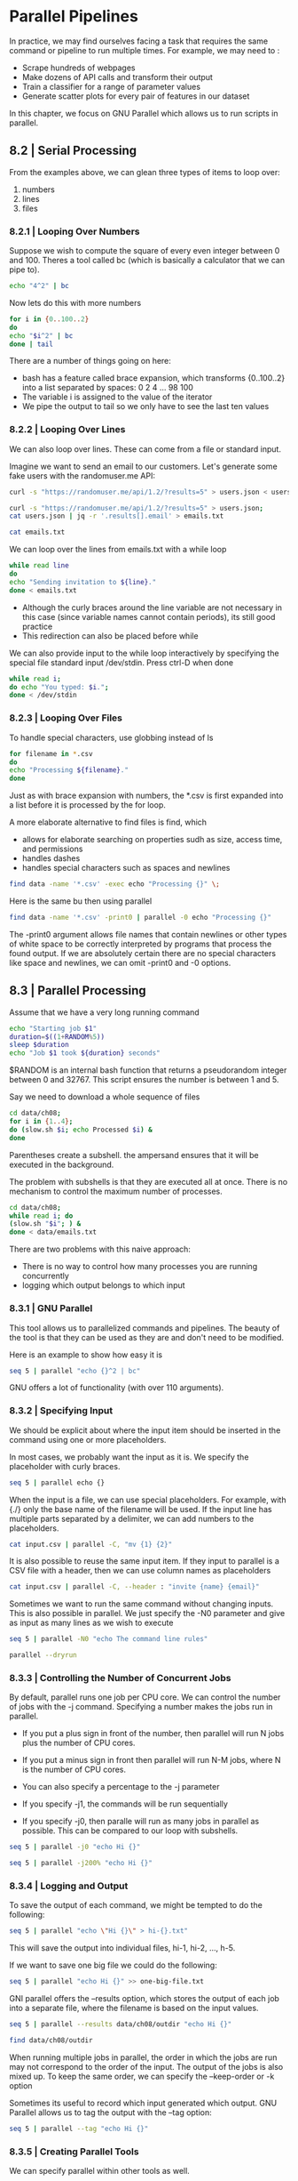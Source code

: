* Parallel Pipelines

In practice, we may find ourselves facing a task that requires the same command or pipeline to run multiple times. For example, we may need to :

- Scrape hundreds of webpages
- Make dozens of API calls and transform their output
- Train a classifier for a range of parameter values
- Generate scatter plots for every pair of features in our dataset 

In this chapter, we focus on GNU Parallel which allows us to run scripts in parallel.

** 8.2 | Serial Processing 

From the examples above, we can glean three types of items to loop over: 

1. numbers
2. lines
3. files

*** 8.2.1 | Looping Over Numbers 

Suppose we wish to compute the square of every even integer between 0 and 100. Theres a tool called bc (which is basically a calculator that we can pipe to). 

#+BEGIN_SRC bash :results verbatim
echo "4^2" | bc
#+END_SRC

#+RESULTS:
: 16

Now lets do this with more numbers 

#+BEGIN_SRC bash :results verbatim
for i in {0..100..2}
do
echo "$i^2" | bc
done | tail
#+END_SRC

#+RESULTS:
#+begin_example
6724
7056
7396
7744
8100
8464
8836
9216
9604
10000
#+end_example

There are a number of things going on here: 

- bash has a feature called brace expansion, which transforms {0..100..2} into a list separated by spaces: 0 2 4 ... 98 100
- The variable i is assigned to the value of the iterator
- We pipe the output to tail so we only have to see the last ten values 

*** 8.2.2 | Looping Over Lines 

We can also loop over lines. These can come from a file or standard input. 

Imagine we want to send an email to our customers. Let's generate some fake users with the randomuser.me API: 

#+RESULTS:

#+BEGIN_SRC bash :results verbatim
curl -s "https://randomuser.me/api/1.2/?results=5" > users.json < users.json jq -r '.results[] | "email"' > emails.txt
#+END_SRC

#+RESULTS:

#+BEGIN_SRC bash :results verbatim
curl -s "https://randomuser.me/api/1.2/?results=5" > users.json;
cat users.json | jq -r '.results[].email' > emails.txt
#+END_SRC

#+RESULTS:

#+BEGIN_SRC bash :results verbatim
cat emails.txt
#+END_SRC

#+RESULTS:
: joel.ahola@example.com
: brayden.sims@example.com
: sheetal.vanzandvoort@example.com
: dalva.costa@example.com
: beau.hughes@example.com

We can loop over the lines from emails.txt with a while loop

#+BEGIN_SRC bash :results verbatim
while read line 
do
echo "Sending invitation to ${line}."
done < emails.txt
#+END_SRC

#+RESULTS:
: Sending invitation to joel.ahola@example.com.
: Sending invitation to brayden.sims@example.com.
: Sending invitation to sheetal.vanzandvoort@example.com.
: Sending invitation to dalva.costa@example.com.
: Sending invitation to beau.hughes@example.com.

- Although the curly braces around the line variable are not necessary in this case (since variable names cannot contain periods), its still good practice
- This redirection can also be placed before while 

We can also provide input to the while loop interactively by specifying the special file standard input /dev/stdin. Press ctrl-D when done 

#+BEGIN_SRC bash :results verbatim
while read i; 
do echo "You typed: $i."; 
done < /dev/stdin
#+END_SRC

#+RESULTS:
: You typed: while read i;.
: You typed: do echo "You typed: $i.";.

*** 8.2.3 | Looping Over Files 

To handle special characters, use globbing instead of ls 

#+BEGIN_SRC bash :results verbatim
for filename in *.csv 
do
echo "Processing ${filename}."
done
#+END_SRC

#+RESULTS:
#+begin_example
Processing countries.csv.
Processing datatypes.csv.
Processing immigration.csv.
Processing immigration-long.csv.
Processing investments2.csv.
Processing iris.csv.
Processing irismeta.csv.
Processing Iris-setosa.csv.
Processing Iris-versicolor.csv.
Processing Iris-virginica.csv.
Processing names-comma.csv.
Processing names.csv.
Processing tips.csv.
#+end_example

Just as with brace expansion with numbers, the *.csv is first expanded into a list before it is processed by the for loop. 

A more elaborate alternative to find files is find, which 

- allows for elaborate searching on properties sudh as size, access time, and permissions
- handles dashes
- handles special characters such as spaces and newlines 

#+BEGIN_SRC bash :results verbatim
find data -name '*.csv' -exec echo "Processing {}" \;
#+END_SRC

#+RESULTS:
#+begin_example
Processing data/ch03/data/imdb250.csv
Processing data/ch07/data/datatypes.csv
Processing data/ch07/data/investments2.csv
Processing data/ch09/data/wine-both-clean.csv
Processing data/ch09/data/wine-train.csv
Processing data/ch09/data/wine-both-cluster-cobweb.csv
Processing data/ch09/data/wine-test.csv
Processing data/ch09/data/predictions.csv
Processing data/ch09/data/wine-header.csv
Processing data/ch09/data/wine-white.csv
Processing data/ch09/data/wine-white-clean.csv
Processing data/ch09/data/wine-both-cluster-em.csv
Processing data/ch09/data/wine-both-cluster-simplekmeans.csv
Processing data/ch09/data/wine-red.csv
Processing data/ch09/data/wine-both-scaled.csv
Processing data/ch09/data/train/features.csv
Processing data/ch09/data/wine-both-xy.csv
Processing data/ch09/data/output/predictions.csv
Processing data/ch09/data/wine-red-clean.csv
Processing data/ch09/data/wine-balanced.csv
Processing data/ch05/data/names-comma.csv
Processing data/ch05/data/irismeta.csv
Processing data/ch05/data/names.csv
Processing data/ch05/data/Iris-virginica.csv
Processing data/ch05/data/Iris-setosa.csv
Processing data/ch05/data/Iris-versicolor.csv
Processing data/ch02/data-science-at-the-command-line-master/data/ch07/data/tips.csv
Processing data/ch02/data-science-at-the-command-line-master/data/ch07/data/iris.csv
Processing data/ch02/data-science-at-the-command-line-master/data/ch07/data/datatypes.csv
Processing data/ch02/data-science-at-the-command-line-master/data/ch07/data/investments2.csv
Processing data/ch02/data-science-at-the-command-line-master/data/ch09/data/wine-both-clean.csv
Processing data/ch02/data-science-at-the-command-line-master/data/ch09/data/wine-train.csv
Processing data/ch02/data-science-at-the-command-line-master/data/ch09/data/wine-both-cluster-cobweb.csv
Processing data/ch02/data-science-at-the-command-line-master/data/ch09/data/wine-test.csv
Processing data/ch02/data-science-at-the-command-line-master/data/ch09/data/predictions.csv
Processing data/ch02/data-science-at-the-command-line-master/data/ch09/data/wine-header.csv
Processing data/ch02/data-science-at-the-command-line-master/data/ch09/data/wine-white.csv
Processing data/ch02/data-science-at-the-command-line-master/data/ch09/data/wine-white-clean.csv
Processing data/ch02/data-science-at-the-command-line-master/data/ch09/data/wine-both-cluster-em.csv
Processing data/ch02/data-science-at-the-command-line-master/data/ch09/data/wine-both-cluster-simplekmeans.csv
Processing data/ch02/data-science-at-the-command-line-master/data/ch09/data/wine-red.csv
Processing data/ch02/data-science-at-the-command-line-master/data/ch09/data/wine-both-scaled.csv
Processing data/ch02/data-science-at-the-command-line-master/data/ch09/data/train/features.csv
Processing data/ch02/data-science-at-the-command-line-master/data/ch09/data/wine-both-xy.csv
Processing data/ch02/data-science-at-the-command-line-master/data/ch09/data/output/predictions.csv
Processing data/ch02/data-science-at-the-command-line-master/data/ch09/data/wine-red-clean.csv
Processing data/ch02/data-science-at-the-command-line-master/data/ch09/data/wine-balanced.csv
Processing data/ch02/data-science-at-the-command-line-master/data/.data/tips.csv
Processing data/ch02/data-science-at-the-command-line-master/data/.data/iris.csv
Processing data/ch02/data-science-at-the-command-line-master/data/ch05/data/names-comma.csv
Processing data/ch02/data-science-at-the-command-line-master/data/ch05/data/irismeta.csv
Processing data/ch02/data-science-at-the-command-line-master/data/ch05/data/names.csv
Processing data/ch02/data-science-at-the-command-line-master/data/ch05/data/Iris-virginica.csv
Processing data/ch02/data-science-at-the-command-line-master/data/ch05/data/Iris-setosa.csv
Processing data/ch02/data-science-at-the-command-line-master/data/ch05/data/tips.csv
Processing data/ch02/data-science-at-the-command-line-master/data/ch05/data/iris.csv
Processing data/ch02/data-science-at-the-command-line-master/data/ch05/data/Iris-versicolor.csv
#+end_example

Here is the same bu then using parallel 

#+BEGIN_SRC bash :results verbatim
find data -name '*.csv' -print0 | parallel -0 echo "Processing {}"
#+END_SRC

#+RESULTS:
#+begin_example
Processing data/ch03/data/imdb250.csv
Processing data/ch07/data/datatypes.csv
Processing data/ch07/data/investments2.csv
Processing data/ch09/data/wine-both-clean.csv
Processing data/ch09/data/wine-train.csv
Processing data/ch09/data/wine-both-cluster-cobweb.csv
Processing data/ch09/data/wine-test.csv
Processing data/ch09/data/predictions.csv
Processing data/ch09/data/wine-header.csv
Processing data/ch09/data/wine-white.csv
Processing data/ch09/data/wine-white-clean.csv
Processing data/ch09/data/wine-both-cluster-em.csv
Processing data/ch09/data/wine-both-cluster-simplekmeans.csv
Processing data/ch09/data/wine-red.csv
Processing data/ch09/data/wine-both-scaled.csv
Processing data/ch09/data/train/features.csv
Processing data/ch09/data/wine-both-xy.csv
Processing data/ch09/data/output/predictions.csv
Processing data/ch09/data/wine-red-clean.csv
Processing data/ch09/data/wine-balanced.csv
Processing data/ch05/data/names-comma.csv
Processing data/ch05/data/irismeta.csv
Processing data/ch05/data/names.csv
Processing data/ch05/data/Iris-virginica.csv
Processing data/ch05/data/Iris-setosa.csv
Processing data/ch05/data/Iris-versicolor.csv
Processing data/ch02/data-science-at-the-command-line-master/data/ch07/data/tips.csv
Processing data/ch02/data-science-at-the-command-line-master/data/ch07/data/iris.csv
Processing data/ch02/data-science-at-the-command-line-master/data/ch07/data/datatypes.csv
Processing data/ch02/data-science-at-the-command-line-master/data/ch07/data/investments2.csv
Processing data/ch02/data-science-at-the-command-line-master/data/ch09/data/wine-both-clean.csv
Processing data/ch02/data-science-at-the-command-line-master/data/ch09/data/wine-train.csv
Processing data/ch02/data-science-at-the-command-line-master/data/ch09/data/wine-both-cluster-cobweb.csv
Processing data/ch02/data-science-at-the-command-line-master/data/ch09/data/wine-test.csv
Processing data/ch02/data-science-at-the-command-line-master/data/ch09/data/predictions.csv
Processing data/ch02/data-science-at-the-command-line-master/data/ch09/data/wine-header.csv
Processing data/ch02/data-science-at-the-command-line-master/data/ch09/data/wine-white.csv
Processing data/ch02/data-science-at-the-command-line-master/data/ch09/data/wine-white-clean.csv
Processing data/ch02/data-science-at-the-command-line-master/data/ch09/data/wine-both-cluster-em.csv
Processing data/ch02/data-science-at-the-command-line-master/data/ch09/data/wine-both-cluster-simplekmeans.csv
Processing data/ch02/data-science-at-the-command-line-master/data/ch09/data/wine-red.csv
Processing data/ch02/data-science-at-the-command-line-master/data/ch09/data/wine-both-scaled.csv
Processing data/ch02/data-science-at-the-command-line-master/data/ch09/data/train/features.csv
Processing data/ch02/data-science-at-the-command-line-master/data/ch09/data/wine-both-xy.csv
Processing data/ch02/data-science-at-the-command-line-master/data/ch09/data/output/predictions.csv
Processing data/ch02/data-science-at-the-command-line-master/data/ch09/data/wine-red-clean.csv
Processing data/ch02/data-science-at-the-command-line-master/data/ch09/data/wine-balanced.csv
Processing data/ch02/data-science-at-the-command-line-master/data/.data/tips.csv
Processing data/ch02/data-science-at-the-command-line-master/data/.data/iris.csv
Processing data/ch02/data-science-at-the-command-line-master/data/ch05/data/names-comma.csv
Processing data/ch02/data-science-at-the-command-line-master/data/ch05/data/irismeta.csv
Processing data/ch02/data-science-at-the-command-line-master/data/ch05/data/names.csv
Processing data/ch02/data-science-at-the-command-line-master/data/ch05/data/Iris-virginica.csv
Processing data/ch02/data-science-at-the-command-line-master/data/ch05/data/Iris-setosa.csv
Processing data/ch02/data-science-at-the-command-line-master/data/ch05/data/tips.csv
Processing data/ch02/data-science-at-the-command-line-master/data/ch05/data/iris.csv
Processing data/ch02/data-science-at-the-command-line-master/data/ch05/data/Iris-versicolor.csv
#+end_example


The -print0 argument allows file names that contain newlines or other types of white space to be correctly interpreted by programs that process the found output. If we are absolutely certain there are no special characters like space and newlines, we can omit -print0 and -0 options.

** 8.3 | Parallel Processing 

Assume that we have a very long running command

#+BEGIN_SRC bash :results verbatim
echo "Starting job $1"
duration=$((1+RANDOM%5))
sleep $duration
echo "Job $1 took ${duration} seconds"
#+END_SRC

#+RESULTS:
: Starting job 
: Job  took 4 seconds

$RANDOM is an internal bash function that returns a pseudorandom integer between 0 and 32767. This script ensures the number is between 1 and 5.

Say we need to download a whole sequence of files 

#+BEGIN_SRC bash :results verbatim
cd data/ch08;
for i in {1..4};
do (slow.sh $i; echo Processed $i) & 
done
#+END_SRC

#+RESULTS:
: Processed 1
: Processed 2
: Processed 3
: Processed 4

Parentheses create a subshell. the ampersand ensures that it will be executed in the background. 

The problem with subshells is that they are executed all at once. There is no mechanism to control the maximum number of processes.

#+BEGIN_SRC bash :results verbatim
cd data/ch08;
while read i; do
(slow.sh "$i"; ) & 
done < data/emails.txt
#+END_SRC

#+RESULTS:

There are two problems with this naive approach: 

- There is no way to control how many processes you are running concurrently
- logging which output belongs to which input

*** 8.3.1 | GNU Parallel

This tool allows us to parallelized commands and pipelines. The beauty of the tool is that they can be used as they are and don't need to be modified. 

Here is an example to show how easy it is

#+BEGIN_SRC bash :results verbatim
seq 5 | parallel "echo {}^2 | bc"
#+END_SRC

#+RESULTS:
: 1
: 4
: 9
: 16
: 25

GNU offers a lot of functionality (with over 110 arguments). 

*** 8.3.2 | Specifying Input 

We should be explicit about where the input item should be inserted in the command using one or more placeholders.

In most cases, we probably want the input as it is. We specify the placeholder with curly braces.

#+BEGIN_SRC bash :results verbatim
seq 5 | parallel echo {}
#+END_SRC

#+RESULTS:
: 1
: 2
: 3
: 4
: 5

When the input is a file, we can use special placeholders. For example, with {./} only the base name of the filename will be used. If the input line has multiple parts separated by a delimiter, we can add numbers to the placeholders.

#+BEGIN_SRC bash :results verbatim
cat input.csv | parallel -C, "mv {1} {2}"
#+END_SRC

#+RESULTS:

It is also possible to reuse the same input item. If they input to parallel is a CSV file with a header, then we can use column names as placeholders 

#+BEGIN_SRC bash :results verbatim
cat input.csv | parallel -C, --header : "invite {name} {email}"
#+END_SRC

#+RESULTS:

Sometimes we want to run the same command without changing inputs. This is also possible in parallel. We just specify the -N0 parameter and give as input as many lines as we wish to execute 

#+BEGIN_SRC bash :results verbatim
seq 5 | parallel -N0 "echo The command line rules"
#+END_SRC

#+RESULTS:
: The command line rules
: The command line rules
: The command line rules
: The command line rules
: The command line rules

#+BEGIN_SRC bash :results verbatim
parallel --dryrun
#+END_SRC

#+RESULTS:

*** 8.3.3 | Controlling the Number of Concurrent Jobs 

By default, parallel runs one job per CPU core. We can control the number of jobs with the -j command. Specifying a number makes the jobs run in parallel. 

- If you put a plus sign in front of the number, then parallel will run N jobs plus the number of CPU cores. 

- If you put a minus sign in front then parallel will run N-M jobs, where N is the number of CPU cores.

- You can also specify a percentage to the -j parameter

- If you specify -j1, the commands will be run sequentially

- If you specify -j0, then paralle will run as many jobs in parallel as possible. This can be compared to our loop with subshells.

#+BEGIN_SRC bash :results verbatim
seq 5 | parallel -j0 "echo Hi {}"
#+END_SRC

#+RESULTS:
: Hi 1
: Hi 2
: Hi 3
: Hi 4
: Hi 5

#+BEGIN_SRC bash :results verbatim
seq 5 | parallel -j200% "echo Hi {}"
#+END_SRC

#+RESULTS:
: Hi 1
: Hi 2
: Hi 3
: Hi 4
: Hi 5


*** 8.3.4 | Logging and Output 

To save the output of each command, we might be tempted to do the following:

#+BEGIN_SRC bash :results verbatim
seq 5 | parallel "echo \"Hi {}\" > hi-{}.txt"
#+END_SRC

#+RESULTS:

This will save the output into individual files, hi-1, hi-2, ..., h-5. 

If we want to save one big file we could do the following:

#+BEGIN_SRC bash :results verbatim
seq 5 | parallel "echo Hi {}" >> one-big-file.txt
#+END_SRC

#+RESULTS:

GNI parallel offers the --results option, which stores the output of each job into a separate file, where the filename is based on the input values.

#+BEGIN_SRC bash :results verbatim
seq 5 | parallel --results data/ch08/outdir "echo Hi {}"
#+END_SRC

#+RESULTS:
: Hi 1
: Hi 2
: Hi 3
: Hi 4
: Hi 5

#+BEGIN_SRC bash :results verbatim
find data/ch08/outdir
#+END_SRC

#+RESULTS:
#+begin_example
data/ch08/outdir
data/ch08/outdir/1
data/ch08/outdir/1/2
data/ch08/outdir/1/2/seq
data/ch08/outdir/1/2/stderr
data/ch08/outdir/1/2/stdout
data/ch08/outdir/1/4
data/ch08/outdir/1/4/seq
data/ch08/outdir/1/4/stderr
data/ch08/outdir/1/4/stdout
data/ch08/outdir/1/1
data/ch08/outdir/1/1/seq
data/ch08/outdir/1/1/stderr
data/ch08/outdir/1/1/stdout
data/ch08/outdir/1/5
data/ch08/outdir/1/5/seq
data/ch08/outdir/1/5/stderr
data/ch08/outdir/1/5/stdout
data/ch08/outdir/1/3
data/ch08/outdir/1/3/seq
data/ch08/outdir/1/3/stderr
data/ch08/outdir/1/3/stdout
#+end_example

When running multiple jobs in parallel, the order in which the jobs are run may not correspond to the order of the input. The output of the jobs is also mixed up. To keep the same order, we can specify the --keep-order or -k option

Sometimes its useful to record which input generated which output. GNU Parallel allows us to tag the output with the --tag option:

#+BEGIN_SRC bash :results verbatim
seq 5 | parallel --tag "echo Hi {}"
#+END_SRC

#+RESULTS:
: 1	Hi 1
: 2	Hi 2
: 3	Hi 3
: 4	Hi 4
: 5	Hi 5


*** 8.3.5 | Creating Parallel Tools 

We can specify parallel within other tools as well. 

#+BEGIN_SRC bash :results verbatim
cat ~/bin/pbc
#+END_SRC

#+RESULTS:
#+begin_example
#!/bin/bash
# pbc: parallel bc. First column of input CSV is mapped to {1}, second to {2}, and so forth.
#
# Example usage: paste -d, <(seq 100) <(seq 100 -1 1) | ./pbc 'sqrt({1}*{2})'
#
# Dependency: GNU parallel
#
# Author: http://jeroenjanssens.com

parallel -C, -k -j100% "echo '$1' | bc -l"
#+end_example


#+BEGIN_SRC bash :results verbatim
seq 100 | pbc '{1}^2' | tail
#+END_SRC

#+RESULTS:
#+begin_example
8281
8464
8649
8836
9025
9216
9409
9604
9801
10000
#+end_example

** 8.4 | Distributed Processing 

GNU Parallel can also leverage the power of remote machines. The rest of this chapter looks at this usecase with AWS. 

Since I don't want to spin up an EC2 instance for this, it is left on the backburner for now. 

** 8.5 | Discussion

Some features of GNU Parallel not covered: 

- Different ways of specifying input
- Keep a log of all jobs
- Only start new jobs when the machine is under a certain load
- Timeout, resume, and retry jobs


** 8.6 | Further Reading 

- Tange, O. 2011. “GNU Parallel - the Command-Line Power Tool.”;Login: The USENIX Magazine 36 (1). Frederiksberg, Denmark:42–47. http://www.gnu.org/s/parallel.

- Tange, Ole. 2014. “GNU Parallel.” http://www.gnu.org/software/parallel.

- Services, Amazon Web. 2014. “AWS Command Line Interface.” http://aws.amazon.com/cli.
